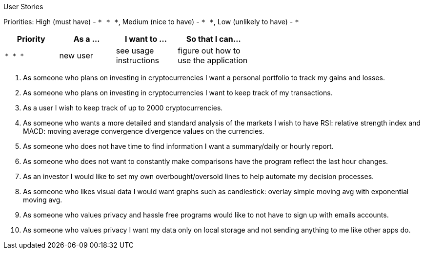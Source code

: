 User Stories

Priorities: High (must have) - `* * \*`, Medium (nice to have) - `* \*`, Low (unlikely to have) - `*`

[width="59%",cols="22%,<23%,<25%,<30%",options="header",]
|=======================================================================
|Priority |As a ... |I want to ... |So that I can...
|`* * *` |new user |see usage instructions |figure out how to use the application

|=======================================================================

1. As someone who plans on investing in cryptocurrencies I want a personal portfolio to track my gains and losses. 
2. As someone who plans on investing in cryptocurrencies I want to keep track of my transactions.
3. As a user I wish to keep track of up to 2000 cryptocurrencies.
4. As someone who wants a more detailed and standard analysis of the markets I wish to have RSI: relative strength index and MACD: moving average convergence divergence values on the currencies. 
5. As someone who does not have time to find information I want a summary/daily or hourly report.
6. As someone who does not want to constantly make comparisons have the program reflect the last hour changes. 
7. As an investor I would like to set my own overbought/oversold lines to help automate my decision processes.
8. As someone who likes visual data I would want graphs such as candlestick: overlay simple moving avg with exponential moving avg.
9. As someone who values privacy and hassle free programs would like to not have to sign up with emails accounts. 
10. As someone who values privacy I want my data only on local storage and not sending anything to me like other apps do. 
